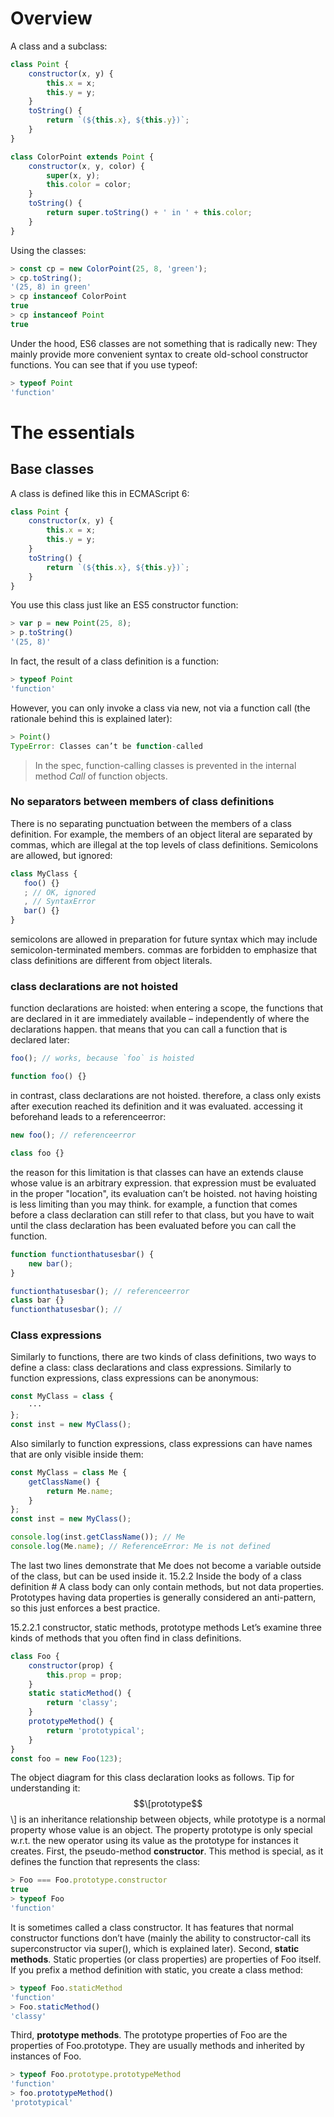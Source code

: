 * Overview
A class and a subclass:

#+BEGIN_SRC js :results values list :exports both
class Point {
    constructor(x, y) {
        this.x = x;
        this.y = y;
    }
    toString() {
        return `(${this.x}, ${this.y})`;
    }
}

class ColorPoint extends Point {
    constructor(x, y, color) {
        super(x, y);
        this.color = color;
    }
    toString() {
        return super.toString() + ' in ' + this.color;
    }
}

#+END_SRC

Using the classes:

#+BEGIN_SRC js :results values list :exports both
> const cp = new ColorPoint(25, 8, 'green');
> cp.toString();
'(25, 8) in green'
> cp instanceof ColorPoint
true
> cp instanceof Point
true

#+END_SRC

Under the hood, ES6 classes are not something that is radically new: They mainly provide more convenient syntax to create old-school constructor functions. You can see that if you use typeof:


#+BEGIN_SRC js :results values list :exports both
> typeof Point
'function'
#+END_SRC

* The essentials
** Base classes
A class is defined like this in ECMAScript 6:

#+BEGIN_SRC js :results values list :exports both
class Point {
    constructor(x, y) {
        this.x = x;
        this.y = y;
    }
    toString() {
        return `(${this.x}, ${this.y})`;
    }
}
#+END_SRC

You use this class just like an ES5 constructor function:

#+BEGIN_SRC js :results values list :exports both
> var p = new Point(25, 8);
> p.toString()
'(25, 8)'
#+END_SRC

In fact, the result of a class definition is a function:

#+BEGIN_SRC js :results values list :exports both
> typeof Point
'function'
#+END_SRC

However, you can only invoke a class via new, not via a function call (the rationale behind this is explained later):

#+BEGIN_SRC js :results values list :exports both
> Point()
TypeError: Classes can’t be function-called
#+END_SRC

#+BEGIN_QUOTE
In the spec, function-calling classes is prevented in the internal method [[Call]] of function objects.
#+END_QUOTE

*** No separators between members of class definitions
There is no separating punctuation between the members of a class definition.
For example, the members of an object literal are separated by commas, which are illegal at the top levels of class definitions. Semicolons are allowed, but ignored:

#+BEGIN_SRC js :results values list :exports both
class MyClass {
   foo() {}
   ; // OK, ignored
   , // SyntaxError
   bar() {}
}
#+END_SRC

semicolons are allowed in preparation for future syntax which may include semicolon-terminated members.
commas are forbidden to emphasize that class definitions are different from object literals.

*** class declarations are not hoisted
function declarations are hoisted: when entering a scope,
the functions that are declared in it are immediately available – independently of where the declarations happen. that means that you can call a function that is declared later:

#+BEGIN_SRC js :results values list :exports both
foo(); // works, because `foo` is hoisted

function foo() {}
#+END_SRC

in contrast, class declarations are not hoisted.
therefore, a class only exists after execution reached its definition and it was evaluated.
accessing it beforehand leads to a referenceerror:

#+BEGIN_SRC js :results values list :exports both
new foo(); // referenceerror

class foo {}
#+END_SRC

the reason for this limitation is that classes can have an extends clause whose value is an arbitrary expression.
that expression must be evaluated in the proper "location", its evaluation can’t be hoisted.
not having hoisting is less limiting than you may think.
for example, a function that comes before a class declaration can still refer to that class,
but you have to wait until the class declaration has been evaluated before you can call the function.

#+BEGIN_SRC js :results values list :exports both
function functionthatusesbar() {
    new bar();
}

functionthatusesbar(); // referenceerror
class bar {}
functionthatusesbar(); //
#+END_SRC

*** Class expressions
Similarly to functions, there are two kinds of class definitions,
two ways to define a class: class declarations and class expressions.
Similarly to function expressions, class expressions can be anonymous:

#+BEGIN_SRC js :results values list :exports both
const MyClass = class {
    ···
};
const inst = new MyClass();
#+END_SRC

Also similarly to function expressions,
class expressions can have names that are only visible inside them:


#+BEGIN_SRC js :results values list :exports both
const MyClass = class Me {
    getClassName() {
        return Me.name;
    }
};
const inst = new MyClass();

console.log(inst.getClassName()); // Me
console.log(Me.name); // ReferenceError: Me is not defined
#+END_SRC

The last two lines demonstrate that Me does not become a variable outside of the class,
but can be used inside it.
15.2.2 Inside the body of a class definition #
A class body can only contain methods, but not data properties. Prototypes having data properties is generally considered an anti-pattern, so this just enforces a best practice.

15.2.2.1 constructor, static methods, prototype methods
Let’s examine three kinds of methods that you often find in class definitions.

#+BEGIN_SRC js :results values list :exports both
class Foo {
    constructor(prop) {
        this.prop = prop;
    }
    static staticMethod() {
        return 'classy';
    }
    prototypeMethod() {
        return 'prototypical';
    }
}
const foo = new Foo(123);
#+END_SRC

The object diagram for this class declaration looks as follows.
Tip for understanding it: \[\[prototype\]\] is an inheritance relationship between objects,
while prototype is a normal property whose value is an object.
The property prototype is only special w.r.t. the new operator using its value as the prototype for instances it creates.
First, the pseudo-method *constructor*.
This method is special, as it defines the function that represents the class:

#+BEGIN_SRC js :results values list :exports both
> Foo === Foo.prototype.constructor
true
> typeof Foo
'function'
#+END_SRC

It is sometimes called a class constructor.
It has features that normal constructor functions don’t have (mainly the ability to constructor-call its superconstructor via super(), which is explained later).
Second, *static methods*. Static properties (or class properties) are properties of Foo itself. If you prefix a method definition with static, you create a class method:

#+BEGIN_SRC js :results values list :exports both
> typeof Foo.staticMethod
'function'
> Foo.staticMethod()
'classy'
#+END_SRC

Third, *prototype methods*. The prototype properties of Foo are the properties of Foo.prototype.
They are usually methods and inherited by instances of Foo.

#+BEGIN_SRC js :results values list :exports both
> typeof Foo.prototype.prototypeMethod
'function'
> foo.prototypeMethod()
'prototypical'
#+END_SRC
